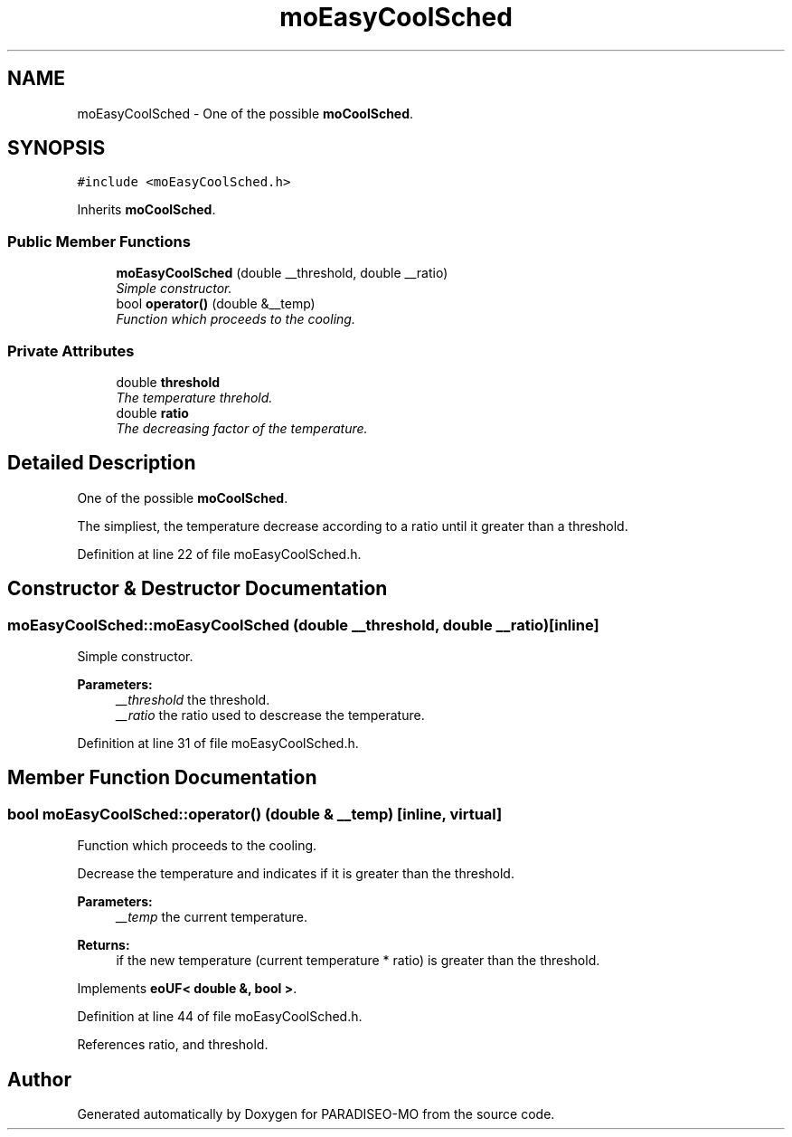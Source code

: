.TH "moEasyCoolSched" 3 "21 Dec 2006" "Version 0.1" "PARADISEO-MO" \" -*- nroff -*-
.ad l
.nh
.SH NAME
moEasyCoolSched \- One of the possible \fBmoCoolSched\fP.  

.PP
.SH SYNOPSIS
.br
.PP
\fC#include <moEasyCoolSched.h>\fP
.PP
Inherits \fBmoCoolSched\fP.
.PP
.SS "Public Member Functions"

.in +1c
.ti -1c
.RI "\fBmoEasyCoolSched\fP (double __threshold, double __ratio)"
.br
.RI "\fISimple constructor. \fP"
.ti -1c
.RI "bool \fBoperator()\fP (double &__temp)"
.br
.RI "\fIFunction which proceeds to the cooling. \fP"
.in -1c
.SS "Private Attributes"

.in +1c
.ti -1c
.RI "double \fBthreshold\fP"
.br
.RI "\fIThe temperature threhold. \fP"
.ti -1c
.RI "double \fBratio\fP"
.br
.RI "\fIThe decreasing factor of the temperature. \fP"
.in -1c
.SH "Detailed Description"
.PP 
One of the possible \fBmoCoolSched\fP. 

The simpliest, the temperature decrease according to a ratio until it greater than a threshold. 
.PP
Definition at line 22 of file moEasyCoolSched.h.
.SH "Constructor & Destructor Documentation"
.PP 
.SS "moEasyCoolSched::moEasyCoolSched (double __threshold, double __ratio)\fC [inline]\fP"
.PP
Simple constructor. 
.PP
\fBParameters:\fP
.RS 4
\fI__threshold\fP the threshold. 
.br
\fI__ratio\fP the ratio used to descrease the temperature. 
.RE
.PP

.PP
Definition at line 31 of file moEasyCoolSched.h.
.SH "Member Function Documentation"
.PP 
.SS "bool moEasyCoolSched::operator() (double & __temp)\fC [inline, virtual]\fP"
.PP
Function which proceeds to the cooling. 
.PP
Decrease the temperature and indicates if it is greater than the threshold.
.PP
\fBParameters:\fP
.RS 4
\fI__temp\fP the current temperature. 
.RE
.PP
\fBReturns:\fP
.RS 4
if the new temperature (current temperature * ratio) is greater than the threshold. 
.RE
.PP

.PP
Implements \fBeoUF< double &, bool >\fP.
.PP
Definition at line 44 of file moEasyCoolSched.h.
.PP
References ratio, and threshold.

.SH "Author"
.PP 
Generated automatically by Doxygen for PARADISEO-MO from the source code.
